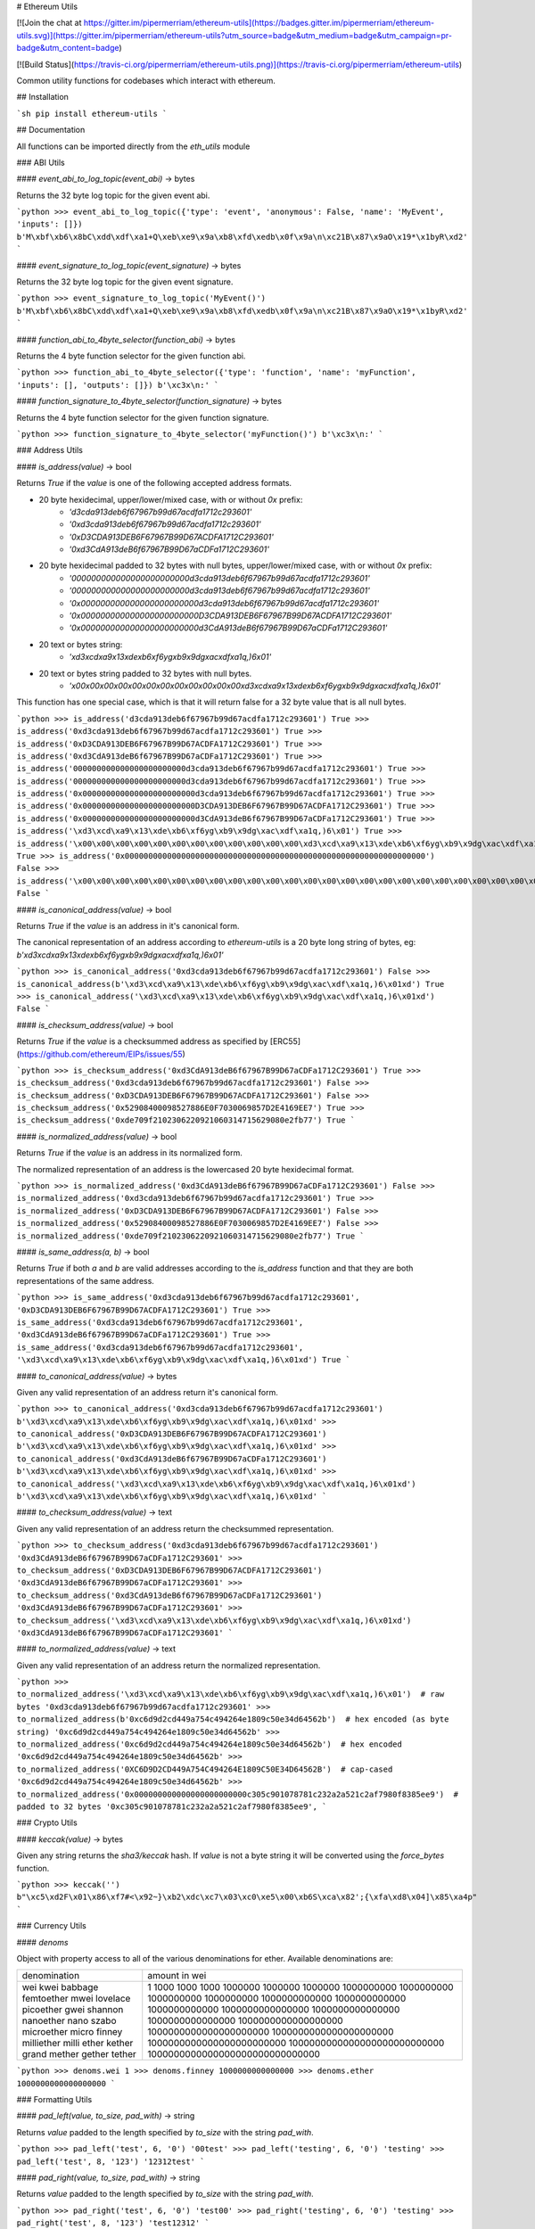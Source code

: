 # Ethereum Utils

[![Join the chat at https://gitter.im/pipermerriam/ethereum-utils](https://badges.gitter.im/pipermerriam/ethereum-utils.svg)](https://gitter.im/pipermerriam/ethereum-utils?utm_source=badge&utm_medium=badge&utm_campaign=pr-badge&utm_content=badge)

[![Build Status](https://travis-ci.org/pipermerriam/ethereum-utils.png)](https://travis-ci.org/pipermerriam/ethereum-utils)


Common utility functions for codebases which interact with ethereum.


## Installation

```sh
pip install ethereum-utils
```


## Documentation

All functions can be imported directly from the `eth_utils` module


### ABI Utils

#### `event_abi_to_log_topic(event_abi)` -> bytes

Returns the 32 byte log topic for the given event abi.

```python
>>> event_abi_to_log_topic({'type': 'event', 'anonymous': False, 'name': 'MyEvent', 'inputs': []})
b'M\xbf\xb6\x8bC\xdd\xdf\xa1+Q\xeb\xe9\x9a\xb8\xfd\xedb\x0f\x9a\n\xc21B\x87\x9aO\x19*\x1byR\xd2'
```

#### `event_signature_to_log_topic(event_signature)` -> bytes

Returns the 32 byte log topic for the given event signature.

```python
>>> event_signature_to_log_topic('MyEvent()')
b'M\xbf\xb6\x8bC\xdd\xdf\xa1+Q\xeb\xe9\x9a\xb8\xfd\xedb\x0f\x9a\n\xc21B\x87\x9aO\x19*\x1byR\xd2'
```

#### `function_abi_to_4byte_selector(function_abi)` -> bytes

Returns the 4 byte function selector for the given function abi.

```python
>>> function_abi_to_4byte_selector({'type': 'function', 'name': 'myFunction', 'inputs': [], 'outputs': []})
b'\xc3x\n:'
```

#### `function_signature_to_4byte_selector(function_signature)` -> bytes

Returns the 4 byte function selector for the given function signature.

```python
>>> function_signature_to_4byte_selector('myFunction()')
b'\xc3x\n:'
```


### Address Utils

#### `is_address(value)` -> bool

Returns `True` if the `value` is one of the following accepted address formats.

- 20 byte hexidecimal, upper/lower/mixed case, with or without `0x` prefix:
    - `'d3cda913deb6f67967b99d67acdfa1712c293601'`
    - `'0xd3cda913deb6f67967b99d67acdfa1712c293601'`
    - `'0xD3CDA913DEB6F67967B99D67ACDFA1712C293601'`
    - `'0xd3CdA913deB6f67967B99D67aCDFa1712C293601'`
- 20 byte hexidecimal padded to 32 bytes with null bytes, upper/lower/mixed case, with or without `0x` prefix:
    - `'000000000000000000000000d3cda913deb6f67967b99d67acdfa1712c293601'`
    - `'000000000000000000000000d3cda913deb6f67967b99d67acdfa1712c293601'`
    - `'0x000000000000000000000000d3cda913deb6f67967b99d67acdfa1712c293601'`
    - `'0x000000000000000000000000D3CDA913DEB6F67967B99D67ACDFA1712C293601'`
    - `'0x000000000000000000000000d3CdA913deB6f67967B99D67aCDFa1712C293601'`
- 20 text or bytes string:
    - `'\xd3\xcd\xa9\x13\xde\xb6\xf6yg\xb9\x9dg\xac\xdf\xa1q,)6\x01'`
- 20 text or bytes string padded to 32 bytes with null bytes.
    - `'\x00\x00\x00\x00\x00\x00\x00\x00\x00\x00\x00\x00\xd3\xcd\xa9\x13\xde\xb6\xf6yg\xb9\x9dg\xac\xdf\xa1q,)6\x01'`

This function has one special case, which is that it will return false for a 32
byte value that is all null bytes.


```python
>>> is_address('d3cda913deb6f67967b99d67acdfa1712c293601')
True
>>> is_address('0xd3cda913deb6f67967b99d67acdfa1712c293601')
True
>>> is_address('0xD3CDA913DEB6F67967B99D67ACDFA1712C293601')
True
>>> is_address('0xd3CdA913deB6f67967B99D67aCDFa1712C293601')
True
>>> is_address('000000000000000000000000d3cda913deb6f67967b99d67acdfa1712c293601')
True
>>> is_address('000000000000000000000000d3cda913deb6f67967b99d67acdfa1712c293601')
True
>>> is_address('0x000000000000000000000000d3cda913deb6f67967b99d67acdfa1712c293601')
True
>>> is_address('0x000000000000000000000000D3CDA913DEB6F67967B99D67ACDFA1712C293601')
True
>>> is_address('0x000000000000000000000000d3CdA913deB6f67967B99D67aCDFa1712C293601')
True
>>> is_address('\xd3\xcd\xa9\x13\xde\xb6\xf6yg\xb9\x9dg\xac\xdf\xa1q,)6\x01')
True
>>> is_address('\x00\x00\x00\x00\x00\x00\x00\x00\x00\x00\x00\x00\xd3\xcd\xa9\x13\xde\xb6\xf6yg\xb9\x9dg\xac\xdf\xa1q,)6\x01')
True
>>> is_address('0x0000000000000000000000000000000000000000000000000000000000000000')
False
>>> is_address('\x00\x00\x00\x00\x00\x00\x00\x00\x00\x00\x00\x00\x00\x00\x00\x00\x00\x00\x00\x00\x00\x00\x00\x00\x00\x00\x00\x00\x00\x00\x00\x00')
False
```

#### `is_canonical_address(value)` -> bool

Returns `True` if the `value` is an address in it's canonical form.

The canonical representation of an address according to `ethereum-utils` is a
20 byte long string of bytes, eg:
`b'\xd3\xcd\xa9\x13\xde\xb6\xf6yg\xb9\x9dg\xac\xdf\xa1q,)6\x01'`

```python
>>> is_canonical_address('0xd3cda913deb6f67967b99d67acdfa1712c293601')
False
>>> is_canonical_address(b'\xd3\xcd\xa9\x13\xde\xb6\xf6yg\xb9\x9dg\xac\xdf\xa1q,)6\x01xd')
True
>>> is_canonical_address('\xd3\xcd\xa9\x13\xde\xb6\xf6yg\xb9\x9dg\xac\xdf\xa1q,)6\x01xd')
False
```

#### `is_checksum_address(value)` -> bool

Returns `True` if the `value` is a checksummed address as specified by
[ERC55](https://github.com/ethereum/EIPs/issues/55)

```python
>>> is_checksum_address('0xd3CdA913deB6f67967B99D67aCDFa1712C293601')
True
>>> is_checksum_address('0xd3cda913deb6f67967b99d67acdfa1712c293601')
False
>>> is_checksum_address('0xD3CDA913DEB6F67967B99D67ACDFA1712C293601')
False
>>> is_checksum_address('0x52908400098527886E0F7030069857D2E4169EE7')
True
>>> is_checksum_address('0xde709f2102306220921060314715629080e2fb77')
True
```

#### `is_normalized_address(value)` -> bool

Returns `True` if the `value` is an address in its normalized form.

The normalized representation of an address is the lowercased 20 byte
hexidecimal format.

```python
>>> is_normalized_address('0xd3CdA913deB6f67967B99D67aCDFa1712C293601')
False
>>> is_normalized_address('0xd3cda913deb6f67967b99d67acdfa1712c293601')
True
>>> is_normalized_address('0xD3CDA913DEB6F67967B99D67ACDFA1712C293601')
False
>>> is_normalized_address('0x52908400098527886E0F7030069857D2E4169EE7')
False
>>> is_normalized_address('0xde709f2102306220921060314715629080e2fb77')
True
```

#### `is_same_address(a, b)` -> bool

Returns `True` if both `a` and `b` are valid addresses according to the
`is_address` function and that they are both representations of the same
address.

```python
>>> is_same_address('0xd3cda913deb6f67967b99d67acdfa1712c293601', '0xD3CDA913DEB6F67967B99D67ACDFA1712C293601')
True
>>> is_same_address('0xd3cda913deb6f67967b99d67acdfa1712c293601', '0xd3CdA913deB6f67967B99D67aCDFa1712C293601')
True
>>> is_same_address('0xd3cda913deb6f67967b99d67acdfa1712c293601', '\xd3\xcd\xa9\x13\xde\xb6\xf6yg\xb9\x9dg\xac\xdf\xa1q,)6\x01xd')
True
```

#### `to_canonical_address(value)` -> bytes

Given any valid representation of an address return it's canonical form.

```python
>>> to_canonical_address('0xd3cda913deb6f67967b99d67acdfa1712c293601')
b'\xd3\xcd\xa9\x13\xde\xb6\xf6yg\xb9\x9dg\xac\xdf\xa1q,)6\x01xd'
>>> to_canonical_address('0xD3CDA913DEB6F67967B99D67ACDFA1712C293601')
b'\xd3\xcd\xa9\x13\xde\xb6\xf6yg\xb9\x9dg\xac\xdf\xa1q,)6\x01xd'
>>> to_canonical_address('0xd3CdA913deB6f67967B99D67aCDFa1712C293601')
b'\xd3\xcd\xa9\x13\xde\xb6\xf6yg\xb9\x9dg\xac\xdf\xa1q,)6\x01xd'
>>> to_canonical_address('\xd3\xcd\xa9\x13\xde\xb6\xf6yg\xb9\x9dg\xac\xdf\xa1q,)6\x01xd')
b'\xd3\xcd\xa9\x13\xde\xb6\xf6yg\xb9\x9dg\xac\xdf\xa1q,)6\x01xd'
```

#### `to_checksum_address(value)` -> text

Given any valid representation of an address return the checksummed representation.

```python
>>> to_checksum_address('0xd3cda913deb6f67967b99d67acdfa1712c293601')
'0xd3CdA913deB6f67967B99D67aCDFa1712C293601'
>>> to_checksum_address('0xD3CDA913DEB6F67967B99D67ACDFA1712C293601')
'0xd3CdA913deB6f67967B99D67aCDFa1712C293601'
>>> to_checksum_address('0xd3CdA913deB6f67967B99D67aCDFa1712C293601')
'0xd3CdA913deB6f67967B99D67aCDFa1712C293601'
>>> to_checksum_address('\xd3\xcd\xa9\x13\xde\xb6\xf6yg\xb9\x9dg\xac\xdf\xa1q,)6\x01xd')
'0xd3CdA913deB6f67967B99D67aCDFa1712C293601'
```

#### `to_normalized_address(value)` -> text

Given any valid representation of an address return the normalized representation.

```python
>>> to_normalized_address('\xd3\xcd\xa9\x13\xde\xb6\xf6yg\xb9\x9dg\xac\xdf\xa1q,)6\x01')  # raw bytes
'0xd3cda913deb6f67967b99d67acdfa1712c293601'
>>> to_normalized_address(b'0xc6d9d2cd449a754c494264e1809c50e34d64562b')  # hex encoded (as byte string)
'0xc6d9d2cd449a754c494264e1809c50e34d64562b'
>>> to_normalized_address('0xc6d9d2cd449a754c494264e1809c50e34d64562b')  # hex encoded
'0xc6d9d2cd449a754c494264e1809c50e34d64562b'
>>> to_normalized_address('0XC6D9D2CD449A754C494264E1809C50E34D64562B')  # cap-cased
'0xc6d9d2cd449a754c494264e1809c50e34d64562b'
>>> to_normalized_address('0x000000000000000000000000c305c901078781c232a2a521c2af7980f8385ee9')  # padded to 32 bytes
'0xc305c901078781c232a2a521c2af7980f8385ee9',
```

### Crypto Utils


#### `keccak(value)` -> bytes

Given any string returns the `sha3/keccak` hash.  If `value` is not a byte
string it will be converted using the `force_bytes` function.

```python
>>> keccak('')
b"\xc5\xd2F\x01\x86\xf7#<\x92~}\xb2\xdc\xc7\x03\xc0\xe5\x00\xb6S\xca\x82';{\xfa\xd8\x04]\x85\xa4p"
```

### Currency Utils


#### `denoms`

Object with property access to all of the various denominations for ether.
Available denominations are:

+--------------+---------------------------------+
| denomination | amount in wei                   |
+--------------+---------------------------------+
| wei          | 1                               |
| kwei         | 1000                            |
| babbage      | 1000                            |
| femtoether   | 1000                            |
| mwei         | 1000000                         |
| lovelace     | 1000000                         |
| picoether    | 1000000                         |
| gwei         | 1000000000                      |
| shannon      | 1000000000                      |
| nanoether    | 1000000000                      |
| nano         | 1000000000                      |
| szabo        | 1000000000000                   |
| microether   | 1000000000000                   |
| micro        | 1000000000000                   |
| finney       | 1000000000000000                |
| milliether   | 1000000000000000                |
| milli        | 1000000000000000                |
| ether        | 1000000000000000000             |
| kether       | 1000000000000000000000          |
| grand        | 1000000000000000000000          |
| mether       | 1000000000000000000000000       |
| gether       | 1000000000000000000000000000    |
| tether       | 1000000000000000000000000000000 |
+--------------+---------------------------------+

```python
>>> denoms.wei
1
>>> denoms.finney
1000000000000000
>>> denoms.ether
1000000000000000000
```


### Formatting Utils

#### `pad_left(value, to_size, pad_with)` -> string

Returns `value` padded to the length specified by `to_size` with the string `pad_with`.  


```python
>>> pad_left('test', 6, '0')
'00test'
>>> pad_left('testing', 6, '0')
'testing'
>>> pad_left('test', 8, '123')
'12312test'
```

#### `pad_right(value, to_size, pad_with)` -> string

Returns `value` padded to the length specified by `to_size` with the string `pad_with`.  


```python
>>> pad_right('test', 6, '0')
'test00'
>>> pad_right('testing', 6, '0')
'testing'
>>> pad_right('test', 8, '123')
'test12312'
```


### Functional Utils


#### `compose(*callables)` -> callable

Returns a single function which is the composition of the given callables.

```
>>> def f(v):
...     return v * 3
...
>>> def g(v):
...     return v + 2
...
>>> def h(v):
...     return v % 5
...
>>> compose(f, g, h)(1)
0
>>> h(g(f(1)))
0
>>> compose(f, g, h)(2)
3
>>> h(g(f(1)))
3
>>> compose(f, g, h)(3)
1
>>> h(g(f(1)))
1
>>> compose(f, g, h)(4)
4
>>> h(g(f(1)))
4
```

#### `flatten_return(callable)` -> callable() -> tuple

Decorator which performs a non-recursive flattening of the return value from
the given `callable`.

```python
>>> flatten_return(lambda: [[1, 2, 3], [4, 5], [6]])
(1, 2, 3, 4, 5, 6)
```

#### `sort_return(callable)` => callable() -> tuple

Decorator which sorts the return value from the given `callable`.

```python
>>> flatten_return(lambda: [[1, 2, 3], [4, 5], [6]])
(1, 2, 3, 4, 5, 6)
```

#### `reversed_return(callable)` => callable() -> tuple

Decorator which reverses the return value from the given `callable`.

```python
>>> reversed_return(lambda: [1, 5, 2, 4, 3])
(3, 4, 2, 5, 1)
```

#### `to_dict(callable)` => callable() -> dict

Decorator which casts the return value from the given `callable` to a dictionary.

```python
>>> @to_dict
... def build_thing():
...     yield 'a', 1
...     yield 'b', 2
...     yield 'c', 3
...
>>> build_thing()
{'a': 1, 'b': 2, 'c': 3}
```

#### `to_list(callable)` => callable() -> list

Decorator which casts the return value from the given `callable` to a list.

```python
>>> @to_list
... def build_thing():
...     yield 'a'
...     yield 'b'
...     yield 'c'
...
>>> build_thing()
['a', 'b', 'c']
```

#### `to_ordered_dict(callable)` => callable() -> collections.OrderedDict

Decorator which casts the return value from the given `callable` to an ordered dictionary of type `collections.OrderedDict`.

```python
>>> @to_dict
... def build_thing():
...     yield 'd', 4
...     yield 'a', 1
...     yield 'b', 2
...     yield 'c', 3
...
>>> build_thing()
OrderedDict([('d', 4), ('a', 1), ('b', 2), ('c', 3)])
```

#### `to_tuple(callable)` => callable() -> tuple

Decorator which casts the return value from the given `callable` to a tuple.

```python
>>> @to_tuple
... def build_thing():
...     yield 'a'
...     yield 'b'
...     yield 'c'
...
>>> build_thing()
('a', 'b', 'c')
```


### Hexidecimal Utils


#### `add_0x_prefix(value)` -> string

Returns `value` with a `0x` prefix.  If the value is already prefixed it is returned as-is.

```python
>>> add_0x_prefix('12345')
'0x12345'
>>> add_0x_prefix('0x12345')
'0x12345'
```

#### `decode_hex(value)` -> bytes

Returns `value` decoded into a byte string.  Accepts any string with or without the `0x` prefix.

```python
>>> decode_hex('0x123456')
b'\x124V'
>>> decode_hex('123456')
b'\x124V'
```

#### `encode_hex(value)` -> string

Returns `value` encoded into a hexidecimal representation with a `0x` prefix

```python
>>> encode_hex('\x01\x02\x03')
'0x010203'
```

#### `is_0x_prefixed(value)` -> bool

Returns `True` if `value` has a `0x` prefix.

```python
>>> is_0x_prefixed('12345')
False
>>> is_0x_prefixed('0x12345')
True
>>> is_0x_prefixed(b'0x12345')
True
```

#### `remove_0x_prefix(value)` -> string

Returns `value` with the `0x` prefix stripped.  If the value does not have a
`0x` prefix it is returned as-is.

```python
>>> remove_0x_prefix('12345')
'12345'
>>> remove_0x_prefix('0x12345')
'12345'
>>> remove_0x_prefix(b'0x12345')
b'12345'
```


### String Utils

#### `coerce_args_to_bytes(callable)` -> callable

Decorator which will convert any string arguments both positional or keyword
into byte strings using the `force_bytes` function.  This is a recursive
operation which will reach down into mappings and list-like objects as well.

```python
>>> @coerce_args_to_bytes
... def do_thing(*args):
...     return args
...
>>> do_thing('a', 1, b'a-byte-string', ['a', b'b', 1], {'a': 'a', 'b': ['x', b'y']})
(b'a', 1, b'a-byte-string', [b'a', b'b', 1], {'a': b'a', 'b': [b'x', b'y']})
```

#### `coerce_args_to_text(callable)` -> callable

Decorator which will convert any string arguments both positional or keyword
into text strings using the `force_text` function.  This is a recursive
operation which will reach down into mappings and list-like objects as well.

```python
>>> @coerce_args_to_text
... def do_thing(*args):
...     return args
...
>>> do_thing('a', 1, b'a-byte-string', ['a', b'b', 1], {'a': 'a', 'b': ['x', b'y']})
('a', 1, 'a-byte-string', ['a', 'b', 1], {'a': 'a', 'b': ['x', 'y']})
```

#### `coerce_return_to_bytes(callable)` -> callable

Decorator which will convert any string return values into byte strings using
the `force_text` function.  This is a recursive operation which will reach down
into mappings and list-like objects as well.

```python
>>> @coerce_return_to_bytes
... def do_thing(*args):
...     return args
...
>>> do_thing('a', 1, b'a-byte-string', ['a', b'b', 1], {'a': 'a', 'b': ['x', b'y']})
(b'a', 1, b'a-byte-string', [b'a', b'b', 1], {'a': b'a', 'b': [b'x', b'y']})
```

#### `coerce_return_to_text(callable)` -> callable

Decorator which will convert any string return values into text strings using
the `force_text` function.  This is a recursive operation which will reach down
into mappings and list-like objects as well.

```python
>>> @coerce_return_to_bytes
... def do_thing(*args):
...     return args
...
>>> do_thing('a', 1, b'a-byte-string', ['a', b'b', 1], {'a': 'a', 'b': ['x', b'y']})
('a', 1, 'a-byte-string', ['a', 'b', 1], {'a': 'a', 'b': ['x', 'y']})
```

#### `force_bytes(value, encoding='iso-8859-1')` -> text

Returns `value` encoded into a byte string using the provided encoding.  By
default this uses `iso-8859-1` as it can handle all byte values between `0-255`
(unlike `utf8`)

```python
>>> force_bytes('abcd')
b'abcd'
>>> force_bytes(b'abcd')
b'abcd'
```

#### `force_obj_to_bytes(value)` -> value

Returns `value` with all string elements converted to byte strings by
recursivly traversing mappings and list-like elements.

```python
>>> force_obj_to_bytes(('a', 1, b'a-byte-string', ['a', b'b', 1], {'a': 'a', 'b': ['x', b'y']}))
(b'a', 1, b'a-byte-string', [b'a', b'b', 1], {'a': b'a', 'b': [b'x', b'y']})
```

#### `force_obj_to_text(value)` -> value

Returns `value` with all string elements converted to text strings by
recursivly traversing mappings and list-like elements.

```python
>>> force_obj_to_text(('a', 1, b'a-byte-string', ['a', b'b', 1], {'a': 'a', 'b': ['x', b'y']}))
('a', 1, 'a-byte-string', ['a', 'b', 1], {'a': 'a', 'b': ['x', 'y']})
```

#### `force_text(value, encoding='iso-8859-1')` -> text

Returns `value` decoded into a text string using the provided encoding.  By
default this uses `iso-8859-1` as it can handle all byte values between `0-255`
(unlike `utf8`)

```python
>>> force_text(b'abcd')
'abcd'
>>> force_text('abcd')
'abcd'
```


### Type Utils

#### `is_boolean(value)` -> bool

Returns `True` if `value` is of type `bool`

```python
>>> is_boolean(True)
True
>>> is_boolean(False)
False
>>> is_boolean(1)
False
```

#### `is_bytes(value)` -> bool

Returns `True` if `value` is a byte string or a byte array.

```python
>>> is_bytes('abcd')
False
>>> is_bytes(b'abcd')
True
>>> is_bytes(bytearray((1, 2, 3)))
True
```

#### `is_dict(value)` -> bool

Returns `True` if `value` is a mapping type.

```python
>>> is_dict({'a': 1})
True
>>> is_dict([1, 2, 3])
False
```

#### `is_integer(value)` -> bool

Returns `True` if `value` is an integer

```python
>>> is_integer(0)
True
>>> is_integer(1)
True
>>> is_integer('1')
False
>>> is_integer(1.1)
False
```

#### `is_list_like(value)` -> bool

Returns `True` if `value` is a non-string sequence such as a list or tuple.

```python
>>> is_list_like('abcd')
False
>>> is_list_like([])
True
>>> is_list_like(tuple())
True
```

#### `is_null(value)` -> bool

Returns `True` if `value` is `None`

```python
>>> is_null(None)
True
>>> is_null(False)
False
```

#### `is_number(value)` -> bool

Returns `True` if `value` is numeric

```python
>>> is_number(1)
True
>>> is_number(1.1)
True
>>> is_number('1')
False
>>> is_number(decimal.Decimal('1'))
True
```

#### `is_string(value)` -> bool

Returns `True` if `value` is of any string type.

```python
>>> is_string('abcd')
True
>>> is_string(b'abcd')
True
>>> is_string(bytearra((1, 2, 3)))
True
```

#### `is_text(value)` -> bool

Returns `True` if `value` is a text string.

```python
>>> is_string('abcd')
True
>>> is_string(b'abcd')
True
>>> is_string(bytearra((1, 2, 3)))
True
```


